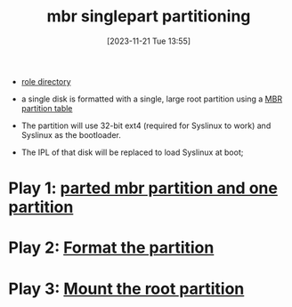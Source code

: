 :PROPERTIES:
:ID:       a790b7a2-a401-4d1e-ac41-7898cccf9587
:END:
#+title: mbr singlepart partitioning
#+date: [2023-11-21 Tue 13:55]
#+startup: overview

- [[file:~/workspace/arch-ansible-fork/ansible/roles/disksetup/mbr_singlepart/][role directory]]

- a single disk is formatted with a single, large root partition using a [[id:0b6b3778-c2ce-4e89-855c-59356822d497][MBR partition table]]
- The partition will use 32-bit ext4 (required for Syslinux to work) and Syslinux as the bootloader.
- The IPL of that disk will be replaced to load Syslinux at boot;
* Play 1: [[id:87ead942-09b9-4ef2-b332-1c5f0d47471b][parted mbr partition and one partition]]
* Play 2: [[id:58d23a64-5bb3-41fd-90b8-d3427d58206c][Format the partition]]
* Play 3: [[id:9729f452-4176-41f0-b92d-00ceb0dd489f][Mount the root partition]]

